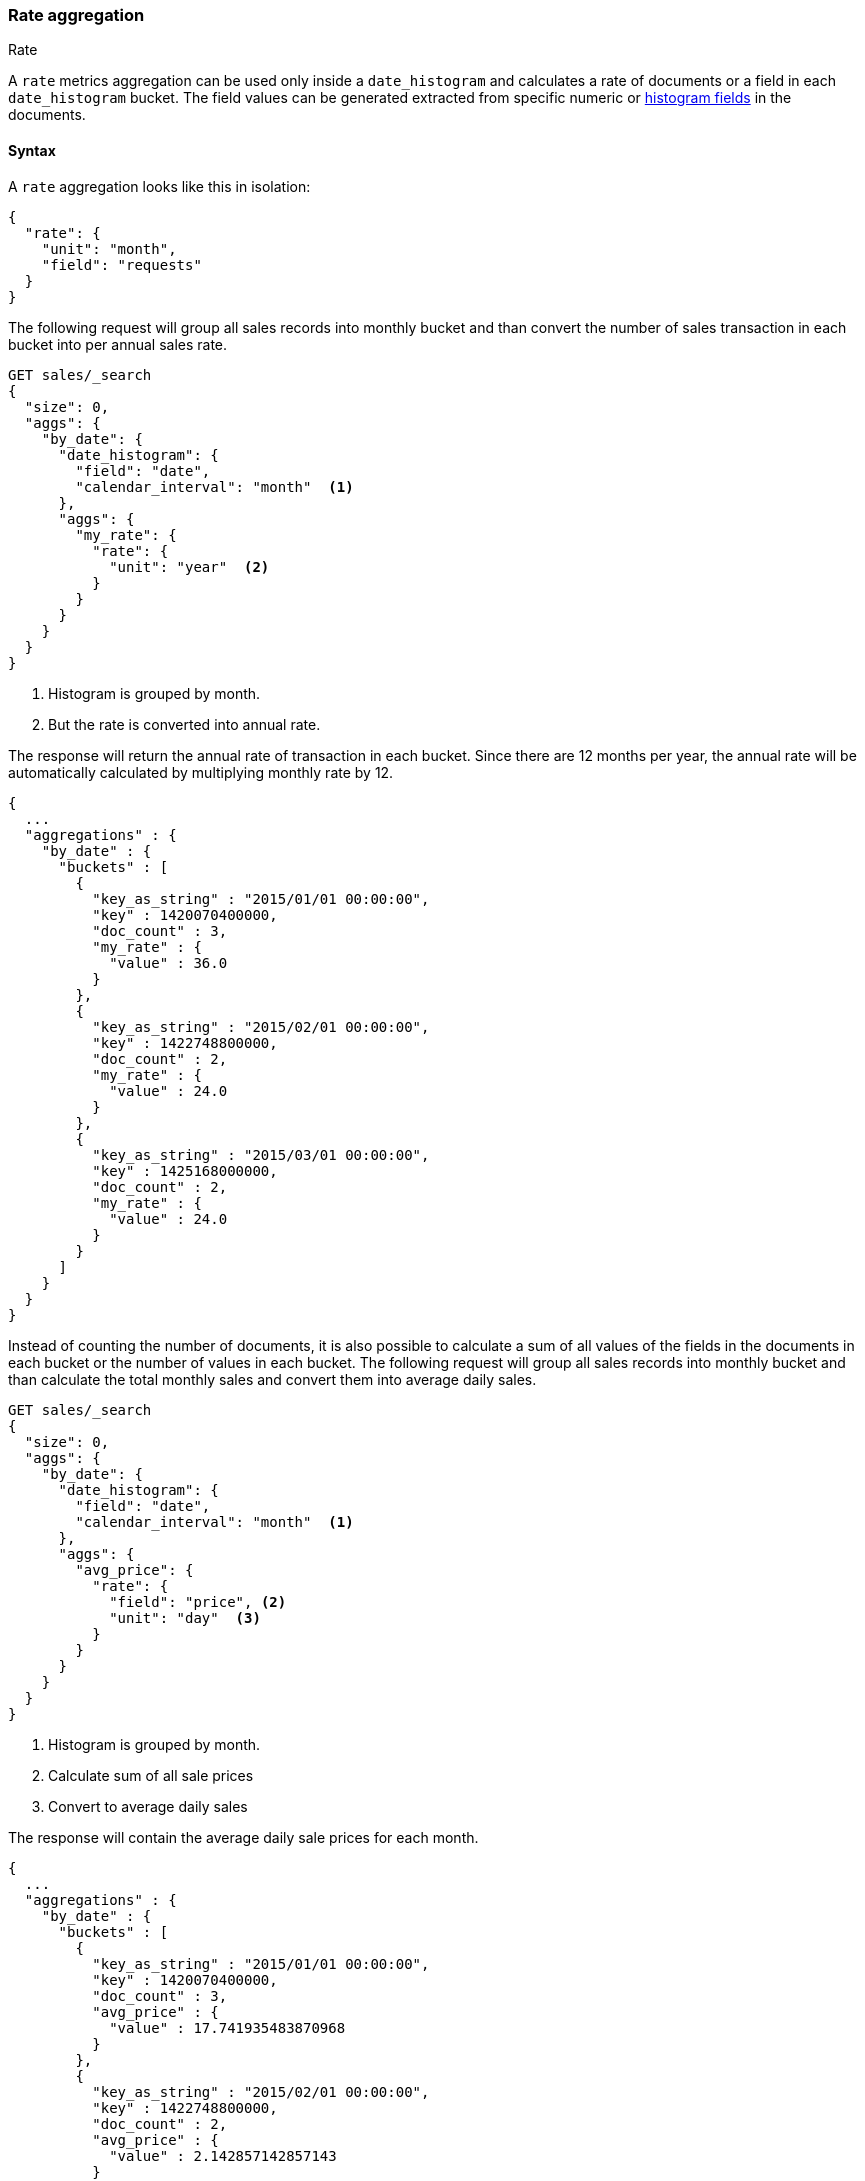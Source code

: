 [role="xpack"]
[[search-aggregations-metrics-rate-aggregation]]
=== Rate aggregation
++++
<titleabbrev>Rate</titleabbrev>
++++

A `rate` metrics aggregation can be used only inside a `date_histogram` and calculates a rate of documents or a field in each
`date_histogram` bucket. The field values can be generated extracted from specific numeric or
<<histogram,histogram fields>> in the documents.

==== Syntax

A `rate` aggregation looks like this in isolation:

[source,js]
--------------------------------------------------
{
  "rate": {
    "unit": "month",
    "field": "requests"
  }
}
--------------------------------------------------
// NOTCONSOLE

The following request will group all sales records into monthly bucket and than convert the number of sales transaction in each bucket
into per annual sales rate.

[source,console]
--------------------------------------------------
GET sales/_search
{
  "size": 0,
  "aggs": {
    "by_date": {
      "date_histogram": {
        "field": "date",
        "calendar_interval": "month"  <1>
      },
      "aggs": {
        "my_rate": {
          "rate": {
            "unit": "year"  <2>
          }
        }
      }
    }
  }
}
--------------------------------------------------
// TEST[setup:sales]
<1> Histogram is grouped by month.
<2> But the rate is converted into annual rate.

The response will return the annual rate of transaction in each bucket. Since there are 12 months per year, the annual rate will
be automatically calculated by multiplying monthly rate by 12.

[source,console-result]
--------------------------------------------------
{
  ...
  "aggregations" : {
    "by_date" : {
      "buckets" : [
        {
          "key_as_string" : "2015/01/01 00:00:00",
          "key" : 1420070400000,
          "doc_count" : 3,
          "my_rate" : {
            "value" : 36.0
          }
        },
        {
          "key_as_string" : "2015/02/01 00:00:00",
          "key" : 1422748800000,
          "doc_count" : 2,
          "my_rate" : {
            "value" : 24.0
          }
        },
        {
          "key_as_string" : "2015/03/01 00:00:00",
          "key" : 1425168000000,
          "doc_count" : 2,
          "my_rate" : {
            "value" : 24.0
          }
        }
      ]
    }
  }
}
--------------------------------------------------
// TESTRESPONSE[s/\.\.\./"took": $body.took,"timed_out": false,"_shards": $body._shards,"hits": $body.hits,/]

Instead of counting the number of documents, it is also possible to calculate a sum of all values of the fields in the documents in each
bucket or the number of values in each bucket. The following request will group all sales records into monthly bucket and than calculate
the total monthly sales and convert them into average daily sales.

[source,console]
--------------------------------------------------
GET sales/_search
{
  "size": 0,
  "aggs": {
    "by_date": {
      "date_histogram": {
        "field": "date",
        "calendar_interval": "month"  <1>
      },
      "aggs": {
        "avg_price": {
          "rate": {
            "field": "price", <2>
            "unit": "day"  <3>
          }
        }
      }
    }
  }
}
--------------------------------------------------
// TEST[setup:sales]
<1> Histogram is grouped by month.
<2> Calculate sum of all sale prices
<3> Convert to average daily sales

The response will contain the average daily sale prices for each month.

[source,console-result]
--------------------------------------------------
{
  ...
  "aggregations" : {
    "by_date" : {
      "buckets" : [
        {
          "key_as_string" : "2015/01/01 00:00:00",
          "key" : 1420070400000,
          "doc_count" : 3,
          "avg_price" : {
            "value" : 17.741935483870968
          }
        },
        {
          "key_as_string" : "2015/02/01 00:00:00",
          "key" : 1422748800000,
          "doc_count" : 2,
          "avg_price" : {
            "value" : 2.142857142857143
          }
        },
        {
          "key_as_string" : "2015/03/01 00:00:00",
          "key" : 1425168000000,
          "doc_count" : 2,
          "avg_price" : {
            "value" : 12.096774193548388
          }
        }
      ]
    }
  }
}
--------------------------------------------------
// TESTRESPONSE[s/\.\.\./"took": $body.took,"timed_out": false,"_shards": $body._shards,"hits": $body.hits,/]

By adding the `mode` parameter with the value `value_count`, we can change the calculation from `sum` to the number of values of the field:

[source,console]
--------------------------------------------------
GET sales/_search
{
  "size": 0,
  "aggs": {
    "by_date": {
      "date_histogram": {
        "field": "date",
        "calendar_interval": "month"  <1>
      },
      "aggs": {
        "avg_number_of_sales_per_year": {
          "rate": {
            "field": "price", <2>
            "unit": "year",  <3>
            "mode": "value_count" <4>
          }
        }
      }
    }
  }
}
--------------------------------------------------
// TEST[setup:sales]
<1> Histogram is grouped by month.
<2> Calculate number of all sale prices
<3> Convert to annual counts
<4> Changing the mode to value count

The response will contain the average daily sale prices for each month.

[source,console-result]
--------------------------------------------------
{
  ...
  "aggregations" : {
    "by_date" : {
      "buckets" : [
        {
          "key_as_string" : "2015/01/01 00:00:00",
          "key" : 1420070400000,
          "doc_count" : 3,
          "avg_number_of_sales_per_year" : {
            "value" : 36.0
          }
        },
        {
          "key_as_string" : "2015/02/01 00:00:00",
          "key" : 1422748800000,
          "doc_count" : 2,
          "avg_number_of_sales_per_year" : {
            "value" : 24.0
          }
        },
        {
          "key_as_string" : "2015/03/01 00:00:00",
          "key" : 1425168000000,
          "doc_count" : 2,
          "avg_number_of_sales_per_year" : {
            "value" : 24.0
          }
        }
      ]
    }
  }
}
--------------------------------------------------
// TESTRESPONSE[s/\.\.\./"took": $body.took,"timed_out": false,"_shards": $body._shards,"hits": $body.hits,/]

By default `sum` mode is used.

`"mode": "sum"`:: calculate the sum of all values field
`"mode": "value_count"`:: use the number of values in the field

==== Relationship between bucket sizes and rate

The `rate` aggregation supports all rate that can be used <<calendar_intervals,calendar_intervals parameter>> of `date_histogram`
aggregation. The specified rate should compatible with the `date_histogram` aggregation interval, i.e. it should be possible to
convert the bucket size into the rate. By default the interval of the `date_histogram` is used.

`"rate": "second"`:: compatible with all intervals
`"rate": "minute"`:: compatible with all intervals
`"rate": "hour"`:: compatible with all intervals
`"rate": "day"`:: compatible with all intervals
`"rate": "week"`:: compatible with all intervals
`"rate": "month"`:: compatible with only with `month`, `quarter` and `year` calendar intervals
`"rate": "quarter"`:: compatible with only with `month`, `quarter` and `year` calendar intervals
`"rate": "year"`:: compatible with only with `month`, `quarter` and `year` calendar intervals

There is also an additional limitations if the date histogram is not a direct parent of the rate histogram. In this case both rate interval
and histogram interval have to be in the same group: [`second`, ` minute`, `hour`, `day`, `week`] or [`month`, `quarter`, `year`]. For
example, if the date histogram is `month` based, only rate intervals of `month`, `quarter` or `year` are supported. If the date histogram
is `day` based, only  `second`, ` minute`, `hour`, `day`, and `week` rate intervals are supported.

==== Script

If you need to run the aggregation against values that aren't indexed, run the
aggregation on a <<runtime,runtime field>>. For example, if we need to adjust
our prices before calculating rates:

[source,console]
----
GET sales/_search
{
  "size": 0,
  "runtime_mappings": {
    "price.adjusted": {
      "type": "double",
      "script": {
        "source": "emit(doc['price'].value * params.adjustment)",
        "params": {
          "adjustment": 0.9
        }
      }
    }
  },
  "aggs": {
    "by_date": {
      "date_histogram": {
        "field": "date",
        "calendar_interval": "month"
      },
      "aggs": {
        "avg_price": {
          "rate": {
            "field": "price.adjusted"
          }
        }
      }
    }
  }
}
----
// TEST[setup:sales]

[source,console-result]
----
{
  ...
  "aggregations" : {
    "by_date" : {
      "buckets" : [
        {
          "key_as_string" : "2015/01/01 00:00:00",
          "key" : 1420070400000,
          "doc_count" : 3,
          "avg_price" : {
            "value" : 495.0
          }
        },
        {
          "key_as_string" : "2015/02/01 00:00:00",
          "key" : 1422748800000,
          "doc_count" : 2,
          "avg_price" : {
            "value" : 54.0
          }
        },
        {
          "key_as_string" : "2015/03/01 00:00:00",
          "key" : 1425168000000,
          "doc_count" : 2,
          "avg_price" : {
            "value" : 337.5
          }
        }
      ]
    }
  }
}
----
// TESTRESPONSE[s/\.\.\./"took": $body.took,"timed_out": false,"_shards": $body._shards,"hits": $body.hits,/]
